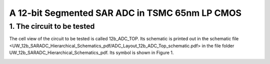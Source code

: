 ===============================================
A 12-bit Segmented SAR ADC in TSMC 65nm LP CMOS
===============================================

1.	The circuit to be tested
~~~~~~~~~~~~~~~~~~~~~~~~~~~~~~~
The cell view of the circuit to be tested is called 12b_ADC_TOP. Its schematic is printed out in the schematic file <UW_12b_SARADC_Hierarchical_Schematics_pdf/ADC_Layout_12b_ADC_Top_schematic.pdf> in the file folder UW_12b_SARADC_Hierarchical_Schematics_pdf. Its symbol is shown in Figure 1. 

.. image :: images/image001.png
     :align: center
     :width: 400

